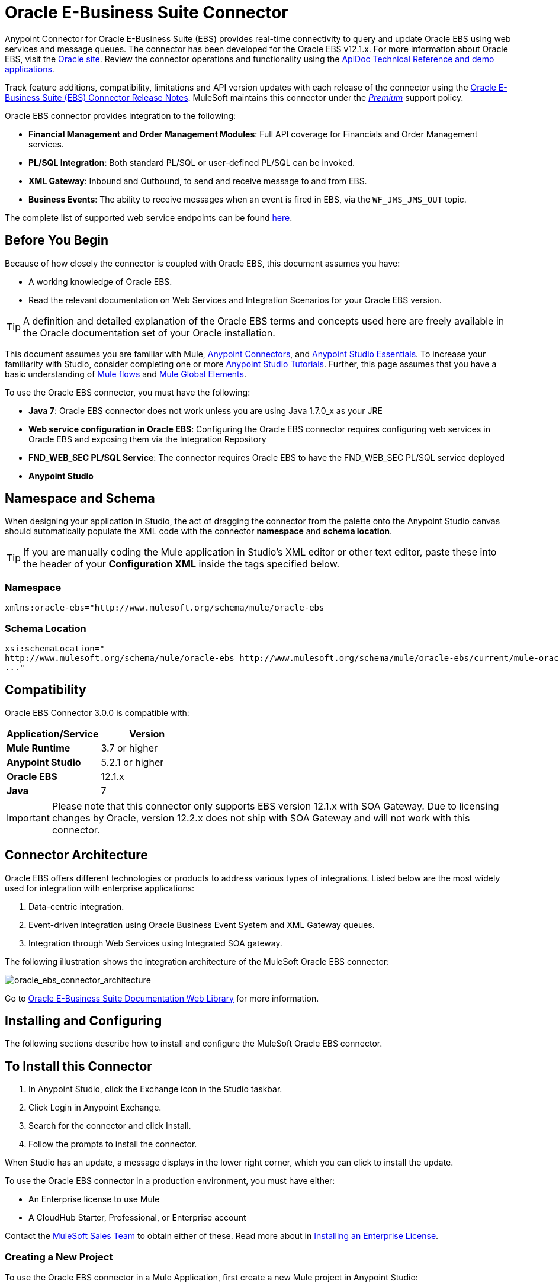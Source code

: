 = Oracle E-Business Suite Connector
:keywords: connector, endpoint, oracle, ebusiness, ebs, pl/sql
:page-aliases: 3.7@mule-runtime::oracle-ebs-connector-user-guide.adoc

Anypoint Connector for Oracle E-Business Suite (EBS) provides real-time connectivity to query and update Oracle EBS using web services and message queues. The connector has been developed for the Oracle EBS v12.1.x. For more information about Oracle EBS, visit the http://www.oracle.com/us/products/applications/ebusiness/overview/index.html[Oracle site]. Review the connector operations and functionality using the https://mulesoft.github.io/mule3-oracle-ebs-connector/[ApiDoc Technical Reference and demo applications].

Track feature additions, compatibility, limitations and API version updates with each release of the connector using the xref:release-notes::connector/oracle-e-business-suite-ebs-connector-release-notes.adoc[Oracle E-Business Suite (EBS) Connector Release Notes]. MuleSoft maintains this connector under the xref:3.7@mule-runtime::anypoint-connectors.adoc#connector-categories[_Premium_] support policy.

Oracle EBS connector provides integration to the following:

* *Financial Management and Order Management Modules*: Full API coverage for Financials and Order Management services.
* *PL/SQL Integration*: Both standard PL/SQL or user-defined PL/SQL can be invoked.
* *XML Gateway*: Inbound and Outbound, to send and receive message to and from EBS.
* *Business Events*: The ability to receive messages when an event is fired in EBS, via the `WF_JMS_JMS_OUT` topic.

The complete list of supported web service endpoints can be found <<Supported Web Service Endpoints,here>>.

== Before You Begin

Because of how closely the connector is coupled with Oracle EBS, this document assumes you have:

* A working knowledge of Oracle EBS.
* Read the relevant documentation on Web Services and Integration Scenarios for your Oracle EBS version.

[TIP]
A definition and detailed explanation of the Oracle EBS terms and concepts used here are freely available in the Oracle documentation set of your Oracle installation.

This document assumes you are familiar with Mule, xref:3.7@mule-runtime::anypoint-connectors.adoc[Anypoint Connectors], and xref:5@studio::index.adoc[Anypoint Studio Essentials]. To increase your familiarity with Studio, consider completing one or more xref:5@studio::basic-studio-tutorial.adoc[Anypoint Studio Tutorials]. Further, this page assumes that you have a basic understanding of xref:3.7@mule-runtime::elements-in-a-mule-flow.adoc[Mule flows] and xref:3.7@mule-runtime::global-elements.adoc[Mule Global Elements].

To use the Oracle EBS connector, you must have the following:

* *Java 7*: Oracle EBS connector does not work unless you are using Java 1.7.0_x as your JRE
* *Web service configuration in Oracle EBS*: Configuring the Oracle EBS connector requires configuring web services in Oracle EBS and exposing them via the Integration Repository
* *FND_WEB_SEC PL/SQL Service*: The connector requires Oracle EBS to have the FND_WEB_SEC PL/SQL service deployed
* *Anypoint Studio*

== Namespace and Schema

When designing your application in Studio, the act of dragging the connector from the palette onto the Anypoint Studio canvas should automatically populate the XML code with the connector *namespace* and *schema location*.

[TIP]
If you are manually coding the Mule application in Studio's XML editor or other text editor, paste these into the header of your *Configuration XML* inside the tags specified below.

=== Namespace

----
xmlns:oracle-ebs="http://www.mulesoft.org/schema/mule/oracle-ebs
----

=== Schema Location

[source,text,linenums]
----
xsi:schemaLocation="
http://www.mulesoft.org/schema/mule/oracle-ebs http://www.mulesoft.org/schema/mule/oracle-ebs/current/mule-oracle-ebs.xsd
..."

----

== Compatibility

Oracle EBS Connector 3.0.0 is compatible with:

[%header,cols="2*a"]
|===
|Application/Service|Version
|*Mule Runtime* |3.7 or higher
|*Anypoint Studio* |5.2.1 or higher
|*Oracle EBS* |12.1.x
|*Java* |7
|===

[IMPORTANT]
Please note that this connector only supports EBS version 12.1.x with SOA Gateway. Due to licensing changes by Oracle, version 12.2.x does not ship with SOA Gateway and will not work with this connector.

== Connector Architecture

Oracle EBS offers different technologies or products to address various types of integrations. Listed below are the most widely used for integration with enterprise applications:

. Data-centric integration.
. Event-driven integration using Oracle Business Event System and XML Gateway queues.
. Integration through Web Services using Integrated SOA gateway.

The following illustration shows the integration architecture of the MuleSoft Oracle EBS connector:

image::oracle-ebs-connector-architecture.png[oracle_ebs_connector_architecture]

Go to https://docs.oracle.com/cd/E18727_01/index.htm[Oracle E-Business Suite Documentation Web Library] for more information.

== Installing and Configuring

The following sections describe how to install and configure the MuleSoft Oracle EBS connector.

== To Install this Connector

. In Anypoint Studio, click the Exchange icon in the Studio taskbar.
. Click Login in Anypoint Exchange.
. Search for the connector and click Install.
. Follow the prompts to install the connector.

When Studio has an update, a message displays in the lower right corner, which you can click to install the update.

To use the Oracle EBS connector in a production environment, you must have either:

* An Enterprise license to use Mule
* A CloudHub Starter, Professional, or Enterprise account

Contact the mailto:info@mulesoft.com[MuleSoft Sales Team] to obtain either of these. Read more about in xref:3.7@mule-runtime::installing-an-enterprise-license.adoc[Installing an Enterprise License].

=== Creating a New Project

To use the Oracle EBS connector in a Mule Application, first create a new Mule project in Anypoint Studio:

. In Anypoint Studio, click File > New > Mule Project.
. Enter a name for your new project and leave the remaining options with their default values.
+
image::new-proj.png[new project img]
+
. If you plan to use Git, select *Create a .gitignore file* for the project with default ignore settings for Studio Projects, and then click *Next.*
+
. Click *Next* to verify that Java 1.7 is set as your default
 JRE.
 +
image:java7check.png[javacheck]
+
. Click *Finish* to create the project.

== Configuring an Oracle EBS Global Element

To use the Oracle EBS connector in your Mule application, you must configure a global Oracle EBS element that can be used by all the Oracle EBS connectors in the application (read more about xref:3.7@mule-runtime::global-elements.adoc[global elements]).

[.ex]
=====
[discrete.view]
=== Studio Visual Editor

Follow these steps to create an Oracle EBS global element:

. Click the *Global Elements* tab at the base of the canvas.
. On the Global Mule Configuration Elements screen, click *Create*.
. In the *Choose Global Type wizard*, expand *Connector Configuration*, and then select *OracleEBS: Configuration*.
+
image::oracle-ebs-connector-config.png[oracle_ebs_connector_config]
+
. Click *OK*.
. Configure the parameters according to the table below.
+
[%header,cols="2*a"]

|===
|Field|Description
|*Name* |Enter a name for the configuration with which it can be referenced later.
|*Username* |Username to log into Oracle EBS web services.
|*Password* |Password for the username.
|*Host* |Enter the host of the Oracle EBS instance.
|*Port* |Enter the port of the Oracle EBS web services.
|*DB Username* |Username for the Oracle EBS database.
|*DB Password* |Enter the password for the username.
|*DB Host* |Enter the host of the Oracle EBS database.
|*DB Port* |Enter the port of the Oracle EBS database.
|*Database SID* |Enter the SID of the database.
|*Responsibility Name* |Enter the responsibility name that is needed to execute the operation.
|*Responsibility Appl. Name* |Enter the application short name that is needed to execute the operation.
|*Security Group Name* |Enter the security group key of the Oracle EBS instance (optional). Default value is *STANDARD*.
|*NLS language* |Enter the NLS language of the Oracle EBS instance (optional). Default value is *AMERICAN*.
|*Org. ID* |Enter the organization ID of the Oracle EBS instance (optional). Default value is *204*.
|===
+
image::oracle-ebs-global-element.png[oracle_ebs_global_element]
+
. Configure your custom web services list according to the steps below:
.. Select *Create Object manually* and then click the `...` button next to it.
+
image::create-object-1.png[]
+
.. In the pop-up window, select the plus sign (*+*) to add more entries, as needed.
.. Right-click a metadata item and click *Edit the selected metadata field* to enter the values.
+
image::oracle-ebs-enter-metadata.png[oracle_ebs_enter_metadata]
+
.. Click *OK* to save the list.
+
. From the same global element properties window you accessed and configured in step 5, load the required external dependency JARs:
+
image::oracle-ebs-jar-deps.png[req deps]
+
.. Click on the *Modify* button next to *Oracle AQ API*, and select the JAR file corresponding to this library. You can retrieve this file from your EBS instance, at `$ORACLE_HOME/rdbms/jlib/aqapi.jar`.
.. Do the same for the *Oracle Database JDBC Driver*. This file can also be found in your instance, at the following path: `$ORACLE_HOME/jdbc/lib/ojdbc6.jar`.
+
. Click *Test Connection* and confirm receipt of the _Connection Successful_ message.
. Click *OK* to save the global connector configurations.
+
[IMPORTANT]
Sometimes, it is necessary to create more than one global configuration. It depends on how the Oracle EBS instance is configured. One possible scenario would be to have one configuration for executing web service operations and another one for PL/SQL operations.

[discrete.view]
=== XML Editor

Ensure you have included the Oracle EBS namespaces in your configuration file.

[source,xml,linenums]
----
<mule xmlns="http://www.mulesoft.org/schema/mule/core"
xmlns:xsi = "http://www.w3.org/2001/XMLSchema-instance"
xmlns:oracle-ebs = " http://www.mulesoft.org/schema/mule/oracle-ebs"
xsi:schemaLocation="
http: //www.mulesoft.org/schema/mule/core
http: //www.mulesoft.org/schema/mule/core/current/mule.xsd
 http://www.mulesoft.org/schema/mule/oracle-ebs http://www.mulesoft.org/schema/mule/oracle-ebs/current/mule-oracle-ebs.xsd
<!-- Add your flows and configuration elements here -->
</mule>
----

Follow these steps to configure a Oracle EBS connector in your application:

. Create a global Oracle EBS configuration outside and above your flows, using the following global configuration code.
+
[source,xml,linenums]
----
<oracle-ebs:config name="OracleEBS__Configuration" username="${username}" password="${password}" host="${host}" port="${port}" dbUser="${dbUser}" dbPassword="${dbPassword}" dbHost="${dbHost}" dbPort="${dbPort}" dbSid="${dbSid}" responsibilityName="${responsibilityName}" responsibilityApplName="${responsibilityApplName}" doc:name="OracleEBS: Configuration"/>
----
+
[%autowidth.spread]
|===
|*Parameter* |*Description*
|*Name* |Enter a name for the configuration with which it can be referenced later.
|*Username* |Username to log into Oracle EBS web services.
|*Password* |Password for the username.
|*Host* |Enter the host of the Oracle EBS instance.
|*Port* |Enter the port of the Oracle EBS web services.
|*DB Username* |Username for the Oracle EBS database.
|*DB Password* |Enter the password for the username.
|*DB Host* |Enter the host of the Oracle EBS database is located.
|*DB Port* |Enter the port of the Oracle EBS database.
|*Database SID* |Enter the SID of the database.
|*Responsibility Name* |Enter the responsibility name that is needed to execute the operation.
|*Responsibility Appl. Name* |Enter the application short name that is needed to execute the operation.
|*Security Group Name* |Enter the security group key of the Oracle EBS instance (optional).
|*NLS language* |Enter the NLS language of the Oracle EBS instance (optional).
|*Org. ID* |Enter the organization ID of the Oracle EBS instance (optional).
|===

=====

== Using the Connector

Use the Oracle EBS connector as a message source if you wish to *subscribe to queues*. If your goal is to *invoke web service operations*, use the connector as an outbound, operation-based connector.

== Supported Web Service Endpoints

This is a list of supported web service endpoints that the Oracle EBS connector supports.

* **Receivables**
** _Dqm Search Service_ (`/oracle/apps/ar/hz/service/party/DqmSearchService`) +
*** Find Parties +
** _Email Business Object Services_ (`/oracle/apps/ar/hz/service/party/EmailService`) +
*** Create E-mail +
*** Get E-mail +
*** Save E-mail +
*** Update E-mail +
** _Location Business Object Services_ (`/oracle/apps/ar/hz/service/party/LocationService`) +
*** Create Location +
*** Get Location +
*** Save Location +
*** Update Location +
** _Organization Business Object Services_ (`/oracle/apps/ar/hz/service/party/OrganizationService`) +
*** Create Organization +
*** Get Organization +
*** Get Organizations Created +
*** Get Organizations Updated +
*** Save Organization +
*** Update Organization +
** _Organization Contact Business Object Services_ (`/oracle/apps/ar/hz/service/party/OrgContactService`) +
*** Create Organization Contact +
*** Get Organization Contact +
*** Save Organization Contact +
*** Update Organization Contact +
** _Organization Customer Business Object Services_ (`/oracle/apps/ar/hz/service/account/OrgCustomerService`) +
*** Create Organization Customer +
*** Get Organization Customer +
*** Get Organization Customers Created +
*** Get Organization Customers Updated +
*** Save Organization Customer +
*** Update Organization Customer +
** _Party Site Business Object Services_ (`/oracle/apps/ar/hz/service/party/PartySiteService`) +
*** Create Party Site +
*** Get Party Site +
*** Save Party Site +
*** Update Party Site +
** _Person Business Object Services_ (`/oracle/apps/ar/hz/service/party/PersonService`) +
*** Create Person +
*** Get Person +
*** Get Persons Created +
*** Get Persons Updated +
*** Save Person +
*** Update Person +
** _Person Customer Business Object Services_ (`/oracle/apps/ar/hz/service/account/PersonCustomerService`) +
*** Create Person Customer +
*** Get Person Customer +
*** Get Person Customers Created +
*** Get Person Customers Updated +
*** Save Person Customer +
*** Update Person Customer +
** _Phone Business Object Services_ (`/oracle/apps/ar/hz/service/party/PhoneService`) +
*** Create Phone +
*** Get Phone +
*** Save Phone +
*** Update Phone +
** _Relationship Business Object Services_ (`/oracle/apps/ar/hz/service/party/RelationshipService`) +
*** Create Relationship +
*** Get Relationship +
*** Save Relationship +
*** Update Relationship +
** _Web Business Object Services_ (`/oracle/apps/ar/hz/service/party/WebService`) +
*** Create Web +
*** Get Web +
*** Save Web +
*** Update Web +

Regarding PL/SQL functions, the connector supports the following out of the box, alongside with custom functions.

* **Install Base**
** _Manage Item Instances_ (`CSI_ITEM_INSTANCE_PUB`) +
*** Copy Item Instance +
*** Create Item Instance +
*** Get Item Instances +
*** Get Item Instance Details +
*** Update Item Instance +
* **Order Management**
** _Process Order API_ (`OE_ORDER_PUB`) +
*** Delete Line +
*** Delete Order +
*** Get Order +
*** ID to Value +
*** Lock Order +
*** Process Header +
*** Process Line +
*** Process Order +
*** Update Header +
*** Update Line +
*** Value to ID +
** _Purchase Order Acknowledgments Extension Columns API_ (`EC_POAO_EXT`) +
*** POAO Populate Ext Lev01 +
*** POAO Populate Ext Lev02 +
** _Purchase Order Change Acknowledgments Extension Columns API_ (`EC_POCAO_EXT`) +
*** POCAO Populate Ext Lev01 +
*** POCAO Populate Ext Lev02 +
** _Sales Agreement API_ (`OE_BLANKET_PUB`) +
*** Process Blanket +
** _Ship Conformation_ (`OE_SHIP_CONFIRMATION_PUB`) +
*** Ship Zero +
* **Payables**
** _Suppliers Package_ (`AP_VENDOR_PUB_PKG`) +
*** Create Vendor +
*** Create Vendor Contact +
*** Create Vendor Site +
* **Receivables**
** _Invoice Creation_ (`AR_INVOICE_API_PUB`) +
*** Create Invoice +
*** Create Single Invoice +
* **Trading Community**
** _Location_ (`HZ_LOCATION_V2PUB`) +
*** Create Location +
*** Create Location 1 +
*** Update Location +
*** Update Location 1 +
** _Party Contact_ (`HZ_PARTY_CONTACT_V2PUB`) +
*** Create Org Contact +
*** Create Org Contact Role +
*** Update Org Contact +
*** Update Org Contact Role +

=== Subscribing to a Queue or a Topic

* To *subscribe to a queue or topic* (such as the XML Gateway Outbound queue or the Business Events topic), you need to drag the connector to the "Source" section of your flow. After doing so, and selecting a connector configuration, you have to choose the queue/topic you wish to subscribe to, from the *Operation* dropdown.

. Create a new Mule project in Anypoint Studio.
. Drag a new Flow scope element onto the canvas.
. Add an Oracle EBS connector as an Inbound endpoint at the beginning of the flow.
. Drag a Logger to the Process section of the flow.
. Configure the connector's parameters according to the table below.
+
[%autowidth.spread]
|===
|*Field* |*Description*
|*Display Name* |Enter a unique label for the connector in your application.
|*Connector Configuration* |Select a Oracle EBS connector element that you have created.
|*Operation* |Select the queue or topic you wish to subscribe to from the dropdown. In this example, we select *Business Events*, but you could alternatively pick *XML Gateway Outbound*.
|===
. Save your configurations.

== Custom Attributes for Business Events
[NOTE]
====
To set *custom attributes* for a business event besides the default attributes, you need to add the attributes manually, and create a subscription to the event.
====

. First, *add attributes* to an Oracle EBS business event. You can even run a script in your PL/SQL client for the purpose of creating the custom key-value pairs representing the custom messages or event attributes you require.
+
////
//link to KB article once ready
[source,text,linenums]
----
CREATE OR REPLACE PROCEDURE xx_modify_event_parameters
(
p_subscription_guid IN RAW,
              	p_event             IN OUT NOCOPY wf_event_t
)  return varchar2 is
l_plist   wf_parameter_list_t := p_event.getparameterlist ();
	Begin

    -- Add code for adding new attributes to the event list

wf_event.addparametertolist (
p_name => 'QUOTE_HEADER_ID',
p_value => p_qte_header_rec.quote_header_id,
p_parameterlist => l_plist
);

		RETURN 'SUCCESS';

     EXCEPTION
          WHEN OTHERS
          THEN
             wf_core.context (
                'xxu_bes',
                'inv_po_matching',
                p_event.geteventname (),
                p_subscription_guid
             );
             wf_event.seterrorinfo (p_event, 'ERROR');
             RETURN 'ERROR';
	End;
----
////
+
. Now add a subscription to the event you assigned new attributes to.
.. Navigate to the *Workflow Administrator Web Applications* responsibility. Choose the *Business Events* you would like to modify.
.. Click the plus sign to add a subscription to an event.
+
image::add-subscription.png[add subscrip plus sign]
+
.. Click on *Create Subscription*.
+
image::create-subscription.png[]
+
. Provide appropriate values for each field. Find a description of the fields and values below, along with some screenshots of the workspace in which you configure these fields.
.. *Subscriber*
... *System* - Designate the system you need subscribed to the event
.. *Triggering Event*
... *Event Filter* - Enter the name of the business event that this subscription should be triggered by.
.. *Execution Condition*
... *Phase* - a value greater than or equal to 100 means the subscription fires in an asynchronous way. Enter "100" for this field.
... *Status* - “Enabled”
... *Rule Data* - “Message”
.. *Action Type*
... *Action Type* - "Custom"
+
image::event-subscription-fields.png[]
+
image::custom-event-subscription-fields.png[]

At this point you should be set up to retrieve those custom attributes from the enqueued business events using the Oracle EBS connector.


=== Invoking a Web Service Operation

* To *invoke a web service operation*, you must drag the connector to the "Process" section of your flow and fill in its input parameters. If the operation you need to invoke is a PL/SQL function exposed as a web service, select the *Invoke PL/SQL* Operation, and then make a selection from the *PL/SQL* and *Function* dropdown menus that appear in the General tab.

. Create a new Mule project in Anypoint Studio.
. Add a suitable Mule Inbound endpoint, such as the HTTP listener or File endpoint, to begin the flow.
. Drag the Oracle EBS connector onto the canvas, then select it to open the properties editor.
. Configure the connector's parameters according to the below.
+
image::oracle-ebs-config.png[oracle_ebs_config]
+
[%autowidth.spread]
|===
|*Field* |*Description*
|*Display Name* |Enter a unique label for the connector in your application.
|*Connector Configuration* |Connect to a global element linked to this connector. Global elements encapsulate reusable data about the connection to the target resource or service. Select the global Oracle EBS connector element that you just created.
|*Operation* |Select the operation from the dropdown. You can select any of the operations displayed or the *Invoke PL/SQL* operation, which allows you to execute a web service published from PL/SQL.
|*Params* |Complete the parameters needed for the operation selected. If the *Invoke PL/SQL* operation is selected, you need to select the *PL/SQL* and *Function* parameters with an operation to be executed.
|===
. Save your configurations.
. If you select the *Invoke PL/SQL* operation, you need to add a *Transform Message* transformer to map the values from the flow to the input parameters for the PL/SQL operation.

== PL/SQL Operation Use Case

Continue below to walk through a basic example that executes a PL/SQL operation from the custom PL/SQL web service.

[.ex]
=====
[discrete.view]
=== Studio Visual Editor

image::oracle-ebs-plsql-example.png[]

. Create a Mule project in Anypoint Studio.
. Drag an HTTP connector onto the canvas, then select it to open the properties editor console.
. Add a new HTTP Listener Configuration global element:
.. In *General Settings*, click the plus sign (*+*):
+
image::connector-configuration-dropdown-general.png[]
+
.. Configure the following HTTP parameters:
+
[%header,cols="2*a"]
|===
|Field|Value
|*Display Name* |HTTP_Listener_Configuration
|*Port* |8081
|===
+
.. Reference the HTTP Listener Configuration global element by selecting the configuration created in the preview step, from the *Connector Configuration* dropdown:
. Drag the Oracle EBS connector onto the canvas, then configure it according to the steps below:
.. Add a new Oracle EBS Global Element by clicking the plus sign (*+*).
+
.. Configure the global element according to the table below:
+
[%header,cols="2*a"]
|===
|Field|Description
|*Name* |Enter a name you prefer
|*Username* |Username to log into Oracle EBS web services.
|*Password* |Password for the username.
|*Host* |Enter the host of the Oracle EBS instance.
|*Port* |Enter the port of the Oracle EBS web services.
|*DB Username* |Username for the Oracle EBS database.
|*DB Password* |Enter the password for the username.
|*DB Host* |Enter the host of the Oracle EBS database is located.
|*DB Port* |Enter the port of the Oracle EBS database.
|*Database SID* |Enter the SID of the database.
|*Responsibility Name* |Enter the responsibility name that is needed to execute the operation.
|*Responsibility Appl. Name* |Enter the application short name that is needed to execute the operation.
|*Security Group Name* |Enter the security group key of the Oracle EBS instance (optional).
|*NLS language* |Enter the NLS language of the Oracle EBS instance (optional).
|*Org. ID* |Enter the organization ID of the Oracle EBS instance (optional).
|*Custom PL/SQL web services* |Select *Create Object manually*, click the button on the right and add all custom PL/SQL web services you want to execute. In the example we use FND_WEB_SEC.
|*Required dependencies* |Select the location in your local file system for the Oracle AQ API and Oracle JDBC Driver JAR files. Both are used in the Test Connection process and subscription to queues and topics.
|===
+
.. Click *Test Connection* to confirm that Mule can connect with the Oracle EBS instance. If the connection is successful, click *OK* to save the configurations. If unsuccessful, revise or correct any incorrect parameters, then test again.
. Back in the properties editor of the Oracle EBS connector, configure the remaining parameters according to the table below:
+
[%autowidth.spread]
|===
|*Field* |*Value*
|*Display Name* |Testing custom PL/SQL operation (or any other name you prefer)
|*Connector Configuration* |Oracle (Enter name of the global element you have created)
|*Operation* |Invoke PL/SQL
|*PL/SQL* |Fnd Web Sec (custom)
|*Function* |Validate Login
|*Input Reference* |From Message `#[payload]`
|===
+
image::oracle-ebs-connector-operation-config.png[oracle_ebs_connector_operation_config]
. Add a *Transform Message* transformer between the HTTP endpoint and the Oracle EBS connector to map the data in the HTTP endpoint to the structure required by the Oracle EBS connector.
. Configure the Input properties of the *Transform Message* component according to the steps below.
+
.. On the left, under the *Inbound Properties* tree, click on *http.query.params* and then click on the *Edit* button.
Enter the following code:
+
----
%dw 1.0
%output application/java
---
{
	"user": "sampleUser",
	"password": "samplePassword"
}
----
+
.. Enter the following DataWeave code into the *Transform Message* text editor:
+
----
%dw 1.0
%output application/xml
%namespace ns0
http://xmlns.oracle.com/apps/fnd/soaprovider/plsql/fnd_web_sec/validate_login/
---
{
	ns0#InputParameters: {
		ns0#"P_USER": inboundProperties."http.query.params".user,
		ns0#"P_PWD": inboundProperties."http.query.params".password
	}
}
----
+
. Add a *DOM to XML* transformer after the Oracle EBS Connector.
. Add a *Logger* scope right after the *DOM to XML* transformer to print the data that is being received from the Oracle EBS connector in the Mule Console. Configure the Logger according to the table below:
+
[%header,cols="2*a"]
|===
|*Field* |*Value*
|*Display Name* |Logger (or any other name you prefer)
|*Message* |Output from Transformer is `"\### EBS Test #[payload]"`
|*Level* |INFO (Default)
|===
+
. Add a *Catch Exception Strategy* and add a logger component inside it. Configure the logger message attribute with `#[payload]`, and set the level to ERROR.
+
[%header,cols="2*a"]
|===
|*Field* |*Value*
|*Display Name* |Logger (or any other name you prefer)
|*Message* |Error: #[payload]
|*Level* |ERROR
|===
+
. Save and run the project as a Mule Application by right-clicking the project name in the Package Explorer, selecting *Run As* > *Mule Application*.
.. Open a browser and load the following URL: `http://localhost:8081/?user=<username>&password=<password>`, replacing the _<username>_ and _<password>_ placeholders with a set of credentials.
.. You should see the response of the FND_WEB_SEC PL/SQL operation, informing you if the provided credentials are valid or invalid.

[discrete.view]
=== XML Editor

[discrete]
==== Example Code

[source,xml,linenums]
----
<?xml version="1.0" encoding="UTF-8"?>

<mule xmlns:dw="http://www.mulesoft.org/schema/mule/ee/dw" xmlns:http="http://www.mulesoft.org/schema/mule/http" xmlns:oracle-ebs="http://www.mulesoft.org/schema/mule/oracle-ebs" xmlns:mulexml="http://www.mulesoft.org/schema/mule/xml" xmlns="http://www.mulesoft.org/schema/mule/core" xmlns:doc="http://www.mulesoft.org/schema/mule/documentation"
	xmlns:spring="http://www.springframework.org/schema/beans"
	xmlns:xsi="http://www.w3.org/2001/XMLSchema-instance"
	xsi:schemaLocation="http://www.springframework.org/schema/beans http://www.springframework.org/schema/beans/spring-beans-current.xsd
http://www.mulesoft.org/schema/mule/core http://www.mulesoft.org/schema/mule/core/current/mule.xsd
http://www.mulesoft.org/schema/mule/http http://www.mulesoft.org/schema/mule/http/current/mule-http.xsd
http://www.mulesoft.org/schema/mule/xml http://www.mulesoft.org/schema/mule/xml/current/mule-xml.xsd
http://www.mulesoft.org/schema/mule/ee/dw http://www.mulesoft.org/schema/mule/ee/dw/current/dw.xsd
http://www.mulesoft.org/schema/mule/oracle-ebs http://www.mulesoft.org/schema/mule/oracle-ebs/current/mule-oracle-ebs.xsd">
    <http:listener-config name="HTTP_Listener_Configuration" host="0.0.0.0" port="8081" doc:name="HTTP Listener Configuration"/>
    <oracle-ebs:config name="OracleEBS__Configuration" username="${username}" password="${password}" host="${host}" port="${port}" dbUser="${dbUser}" dbPassword="${dbPassword}" dbHost="${dbHost}" dbPort="${dbPort}" dbSid="${dbSid}" responsibilityName="${responsibilityName}" responsibilityApplName="${responsibilityApplName}" doc:name="OracleEBS: Configuration">
        <oracle-ebs:custom-pl-sql-name-list>
            <oracle-ebs:custom-pl-sql-name-list>FND_WEB_SEC</oracle-ebs:custom-pl-sql-name-list>
        </oracle-ebs:custom-pl-sql-name-list>
    </oracle-ebs:config>
    <flow name="oracle-ebs-exampleFlow">
        <http:listener config-ref="HTTP_Listener_Configuration" path="/" doc:name="HTTP"/>
        <dw:transform-message doc:name="Transform Message">
            <dw:input-inbound-property doc:sample="map_string_string.dwl" propertyName="http.query.params"/>
            <dw:set-payload><![CDATA[%dw 1.0
%output application/xml
%namespace ns0
http://xmlns.oracle.com/apps/fnd/soaprovider/plsql/fnd_web_sec/validate_login/
---
{
	ns0#InputParameters: {
		ns0#"P_USER": inboundProperties."http.query.params".user,
		ns0#"P_PWD": inboundProperties."http.query.params".password
	}
}]]></dw:set-payload>
        </dw:transform-message>
        <oracle-ebs:invoke-pl-sql config-ref="OracleEBS__Configuration" type="fnd_web_sec||VALIDATE_LOGIN" doc:name="OracleEBS"/>
        <mulexml:dom-to-xml-transformer doc:name="DOM to XML"/>
        <logger message="### EBS Test #[payload]" level="INFO" doc:name="Logger"/>
    </flow>
    <catch-exception-strategy name="oracle-ebs-exampleCatch_Exception_Strategy">
        <logger message="Error: #[payload]" level="ERROR" doc:name="Logger"/>
    </catch-exception-strategy>
</mule>
----

=====

== Business Events Use Case

This use case describes how a basic flow should be configured in order to use the connector as a source. More specifically, this sample application will subscribe to the Business Events topic and log all messages that arrive from this topic.


[.ex]
=====
[discrete.view]
=== Studio Visual Editor

image::oracle-ebs-biz-events-use-case.png[oracle_ebs_example_flow_source]

. Create a new Mule project in Anypoint Studio.
. Drag a new *Flow* scope element onto the canvas.
. Add an Oracle EBS connector as an inbound endpoint at the beginning of the flow.
+
image::oracle-ebs-config-source-2.png[oracle_ebs_config_source_2]
+
.. Add a new Oracle EBS Global Element by clicking the green plus sign (*+*).
.. Configure the global element according to the table below:
+
[%header,cols="2*a"]
|===
|Field|Description
|*Name* |Enter a name you prefer
|*Username* |Username to log into Oracle EBS web services.
|*Password* |Password for the username.
|*Host* |Enter the host of the Oracle EBS instance.
|*Port* |Enter the port of the Oracle EBS web services.
|*DB Username* |Username for the Oracle EBS database.
|*DB Password* |Enter the password for the username.
|*DB Host* |Enter the host of the Oracle EBS database is located.
|*DB Port* |Enter the port of the Oracle EBS database.
|*Database SID* |Enter the SID of the database.
|*Responsibility Name* |Enter the responsibility name that is needed to execute the operation.
|*Responsibility Appl. Name* |Enter the application short name that is needed to execute the operation.
|*Security Group Name* |Enter the security group key of the Oracle EBS instance (optional).
|*NLS language* |Enter the NLS language of the Oracle EBS instance (optional).
|*Org. ID* |Enter the organization ID of the Oracle EBS instance (optional).
|*Custom PL/SQL web services* |Select *None*.
|*Required dependencies* |Select the location in your local file system for the Oracle AQ API and Oracle JDBC Driver JAR files. Both are used in the Test Connection process and subscription to queues and topics.
|===
+
.. Click *Test Connection* to confirm that Mule can connect with the Oracle EBS instance. If the connection is successful, click *OK* to save the configurations. If unsuccessful, revise or correct any incorrect parameters, then test again.
. Back in the properties editor of the Oracle EBS connector, configure the remaining parameters according to the table below:
+
[%autowidth.spread]
|===
|*Field* |*Value*
|*Display Name* |Business Events (or any other name you prefer)
|*Connector Configuration* |OracleEBS__Configuration (Enter name of the global element you have created)
|*Operation* |Business events
|===
+
. Add a *Logger* scope right after the EBS Connector, to print the messages received from the Business Events topic in the Mule Console. Configure the Logger according to the table below:
+
[%header,cols="2*a"]
|===
|*Field* |*Value*
|*Display Name* |Logger (or any other name you prefer)
|*Message* |`#[payload]`
|*Level* |INFO (Default)
|===
+
. Save and run the project as a Mule Application by right-clicking the project name in the Package Explorer, selecting *Run As* > *Mule Application*.
.. For every Business Event that is fired, you will see the corresponding message taken from the queue in the console log.

[discrete.view]
=== XML Editor

[discrete]
==== Example Code

[source,xml,linenums]
----
<?xml version="1.0" encoding="UTF-8"?>

<mule xmlns:oracle-ebs="http://www.mulesoft.org/schema/mule/oracle-ebs" xmlns="http://www.mulesoft.org/schema/mule/core" xmlns:doc="http://www.mulesoft.org/schema/mule/documentation"
	xmlns:spring="http://www.springframework.org/schema/beans"
	xmlns:xsi="http://www.w3.org/2001/XMLSchema-instance"
	xsi:schemaLocation="http://www.springframework.org/schema/beans http://www.springframework.org/schema/beans/spring-beans-current.xsd
http://www.mulesoft.org/schema/mule/core http://www.mulesoft.org/schema/mule/core/current/mule.xsd
http://www.mulesoft.org/schema/mule/oracle-ebs http://www.mulesoft.org/schema/mule/oracle-ebs/current/mule-oracle-ebs.xsd">
    <oracle-ebs:config name="OracleEBS__Configuration" username="${username}" password="${password}" host="${host}" port="${port}" dbUser="${dbUser}" dbPassword="${dbPassword}" dbHost="${dbHost}" dbPort="${dbPort}" dbSid="${dbSid}" responsibilityName="${responsibilityName}" responsibilityApplName="${responsibilityApplName}" doc:name="OracleEBS: Configuration"/>
    <flow name="demo-business-eventsFlow">
        <oracle-ebs:business-events config-ref="OracleEBS__Configuration" doc:name="OracleEBS (Streaming)"/>
        <logger message="#[payload]" level="INFO" doc:name="Logger"/>
    </flow>
</mule>
----

=====


== See Also

* Learn more about working with xref:3.7@mule-runtime::anypoint-connectors.adoc[Anypoint Connectors].
* xref:release-notes::connector/oracle-e-business-suite-ebs-connector-release-notes.adoc[Oracle EBS Connector Release Notes]
* https://www.mulesoft.com/exchange/org.mule.modules/oracle-ebs-122-connector/[Oracle EBS Connector on Exchange]
